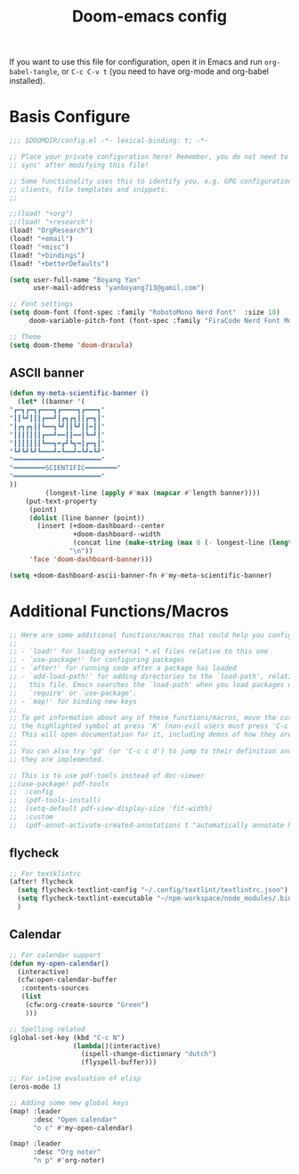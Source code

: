 #+title:Doom-emacs config
#+PROPERTY: header-args :tangle config.el

If you want to use this file for configuration, open it in Emacs and run
~org-babel-tangle~, or ~C-c C-v t~ (you need to have org-mode and org-babel
installed).

* Basis Configure
#+begin_src emacs-lisp :tangle yes
;;; $DOOMDIR/config.el -*- lexical-binding: t; -*-

;; Place your private configuration here! Remember, you do not need to run 'doom
;; sync' after modifying this file!

;; Some functionality uses this to identify you, e.g. GPG configuration, email
;; clients, file templates and snippets.
;;

;;(load! "+org")
;;(load! "+research")
(load! "OrgResearch")
(load! "+email")
(load! "+misc")
(load! "+bindings")
(load! "+betterDefaults")

(setq user-full-name "Boyang Yan"
      user-mail-address "yanboyang713@gamil.com")

;; Font settings
(setq doom-font (font-spec :family "RobotoMono Nerd Font"  :size 18)
     doom-variable-pitch-font (font-spec :family "FiraCode Nerd Font Mono" :size 15))

;; Theme
(setq doom-theme 'doom-dracula)

#+end_src

** ASCII banner
#+begin_src emacs-lisp :tangle yes
(defun my-meta-scientific-banner ()
  (let* ((banner '(
"┏━┓┏━┓┏━━━┓┏━━━━┓┏━━━┓"
"┃┃┗┛┃┃┃┏━━┛┃┏┓┏┓┃┃┏━┓┃"
"┃┏┓┏┓┃┃┗━━┓┗┛┃┃┗┛┃┃━┃┃"
"┃┃┃┃┃┃┃┏━━┛━━┃┃━━┃┗━┛┃"
"┃┃┃┃┃┃┃┗━━┓━┏┛┗┓━┃┏━┓┃"
"┗┛┗┛┗┛┗━━━┛━┗━━┛━┗┛━┗┛"
"━━━━━━━━━━━━━━━━━━━━━━"
"━━━━━━━━SCIENTIFIC━━━━━━━━"
"━━━━━━━━━━━━━━━━━━━━━━"
))
         (longest-line (apply #'max (mapcar #'length banner))))
    (put-text-property
     (point)
     (dolist (line banner (point))
       (insert (+doom-dashboard--center
                +doom-dashboard--width
                (concat line (make-string (max 0 (- longest-line (length line))) 32)))
               "\n"))
     'face 'doom-dashboard-banner)))

(setq +doom-dashboard-ascii-banner-fn #'my-meta-scientific-banner)
#+end_src

* Additional Functions/Macros
#+begin_src emacs-lisp :tangle yes
;; Here are some additional functions/macros that could help you configure Doom:
;;
;; - `load!' for loading external *.el files relative to this one
;; - `use-package!' for configuring packages
;; - `after!' for running code after a package has loaded
;; - `add-load-path!' for adding directories to the `load-path', relative to
;;   this file. Emacs searches the `load-path' when you load packages with
;;   `require' or `use-package'.
;; - `map!' for binding new keys
;;
;; To get information about any of these functions/macros, move the cursor over
;; the highlighted symbol at press 'K' (non-evil users must press 'C-c c k').
;; This will open documentation for it, including demos of how they are used.
;;
;; You can also try 'gd' (or 'C-c c d') to jump to their definition and see how
;; they are implemented.

;; This is to use pdf-tools instead of doc-viewer
;;(use-package! pdf-tools
;;  :config
;;  (pdf-tools-install)
;;  (setq-default pdf-view-display-size 'fit-width)
;;  :custom
;;  (pdf-annot-activate-created-annotations t "automatically annotate highlights"))
#+end_src

** flycheck
#+begin_src emacs-lisp :tangle yes
;; For textklintrc
(after! flycheck
  (setq flycheck-textlint-config "~/.config/textlint/textlintrc.json")
  (setq flycheck-textlint-executable "~/npm-workspace/node_modules/.bin/textlint")
  )

#+end_src

** Calendar
#+begin_src emacs-lisp :tangle yes
;; For calendar support
(defun my-open-calendar()
  (interactive)
  (cfw:open-calendar-buffer
   :contents-sources
   (list
    (cfw:org-create-source "Green")
    )))

;; Spelling related
(global-set-key (kbd "C-c N")
                (lambda()(interactive)
                  (ispell-change-dictionary "dutch")
                  (flyspell-buffer)))

;; For inline evaluation of elisp
(eros-mode 1)

;; Adding some new global keys
(map! :leader
      :desc "Open calendar"
      "o c" #'my-open-calendar)

(map! :leader
      :desc "Org noter"
      "n p" #'org-noter)

#+end_src
